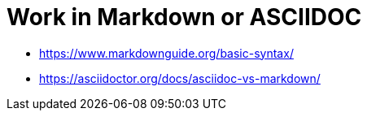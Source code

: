 = Work in Markdown or ASCIIDOC

* https://www.markdownguide.org/basic-syntax/
* https://asciidoctor.org/docs/asciidoc-vs-markdown/